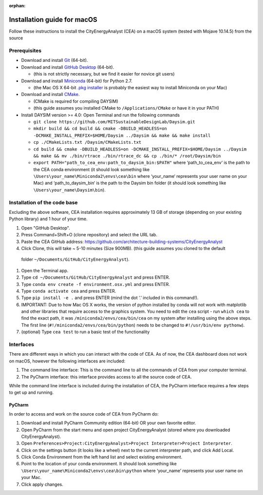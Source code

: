 :orphan:

Installation guide for macOS
============================

Follow these instructions to install the CityEnergyAnalyst (CEA) on a macOS system (tested with Mojave 10.14.5) from the source

Prerequisites
~~~~~~~~~~~~~

* Download and install `Git`_ (64-bit).
* Download and install `GitHub Desktop`_ (64-bit).

  * (this is not strictly necessary, but we find it easier for novice git users)

* Download and install `Miniconda`_ (64-bit) for Python 2.7.

  * (the Mac OS X 64-bit `.pkg installer`_ is probably the easiest way to install Miniconda on your Mac)

* Download and install `CMake`_.

  * (CMake is required for compiling DAYSIM)
  * (this guide assumes you installed CMake to ``/Applications/CMake`` or have it in your PATH)

* Install DAYSIM version >= 4.0: Open Terminal and run the following commands

  - ``git clone https://github.com/MITSustainableDesignLab/Daysim.git``
  - ``mkdir build && cd build && cmake -DBUILD_HEADLESS=on -DCMAKE_INSTALL_PREFIX=$HOME/Daysim ../Daysim && make && make install``
  - ``cp ./CMakeLists.txt /Daysim/CMakeLists.txt``
  - ``cd build && cmake -DBUILD_HEADLESS=on -DCMAKE_INSTALL_PREFIX=$HOME/Daysim ../Daysim && make && mv ./bin/rtrace ./bin/rtrace_dc && cp ./bin/* /root/Daysim/bin``
  - ``export PATH="path_to_cea_env:path_to_daysim_bin:$PATH"`` where ‘path_to_cea_env‘ is the path to the CEA conda environment (it should look something like ``\Users\your_name\Miniconda2\envs\cea\bin`` where ‘your_name‘ represents your user name on your Mac) and ‘path_to_daysim_bin‘ is the path to the Daysim bin folder (it should look something like ``\Users\your_name\Daysim\bin``).

.. _`Git`: https://www.atlassian.com/git/tutorials/install-git
.. _`GitHub Desktop`: https://desktop.github.com/
.. _`Miniconda`: https://docs.conda.io/en/latest/miniconda.html
.. _`.pkg installer`: https://repo.anaconda.com/miniconda/Miniconda2-latest-MacOSX-x86_64.pkg
.. _`CMake`: https://cmake.org/download/

Installation of the code base
~~~~~~~~~~~~~~~~~~~~~~~~~~~~~

Excluding the above software, CEA installation requires approximately 13 GB of storage (depending on your existing Python library) and 1 hour of your time.

#. Open "GitHub Desktop".
#. Press Command+Shift+O (clone repository) and select the URL tab.
#. Paste the CEA GitHub address: https://github.com/architecture-building-systems/CityEnergyAnalyst
#. Click Clone, this will take ~ 5-10 minutes (Size 900MB). (this guide assumes you cloned to the default
  folder ``~/Documents/GitHub/CityEnergyAnalyst``).
#. Open the Terminal app.
#. Type ``cd ~/Documents/GitHub/CityEnergyAnalyst`` and press ENTER.
#. Type ``conda env create -f environment.osx.yml`` and press ENTER.
#. Type ``conda activate cea`` and press ENTER.
#. Type ``pip install -e .`` and press ENTER (mind the dot ‘.’ included in this command!).
#. IMPORTANT: Due to how Mac OS X works, the version of python installed by conda will not work with matplotlib and
   other libraries that require access to the graphics system. You need to edit the ``cea`` script - run ``which cea``
   to find the exact path, it was ``/miniconda2/envs/cea/bin/cea`` on my system after installing using the above steps.
   The first line (``#!/miniconda2/envs/cea/bin/python``) needs to be changed to ``#!/usr/bin/env pythonw``).
#. (optional) Type ``cea test`` to run a basic test of the functionality

Interfaces
~~~~~~~~~~

There are different ways in which you can interact with the code of CEA. As of now, the CEA dashboard does not work on macOS, however the following interfaces are included:

#. The command line interface: This is the command line to all the commands of CEA from your computer terminal.
#. The PyCharm interface: this interface provides access to all the source code of CEA.

While the command line interface is included during the installation of CEA, the PyCharm interface requires a few steps to get up and running.

PyCharm
-------

In order to access and work on the source code of CEA from PyCharm do:

#. Download and install PyCharm Community edition (64-bit) OR your own favorite editor.
#. Open PyCharm from the start menu and open project CityEnergyAnalyst (stored where you downloaded CityEnergyAnalyst).
#. Open ``Preferences>Project:CityEnergyAnalyst>Project Interpreter>Project Interpreter``.
#. Click on the settings button (it looks like a wheel) next to the current interpreter path, and click Add Local.
#. Click Conda Environment from the left hand list and select existing environment.
#. Point to the location of your conda environment. It should look something like 
   ``\Users\your_name\Miniconda2\envs\cea\bin\python``
   where ‘your_name’ represents your user name on your Mac.
#. Click apply changes.

